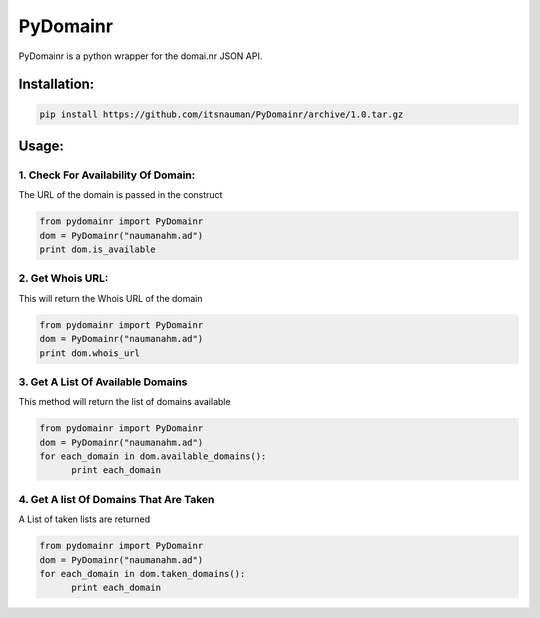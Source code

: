 **PyDomainr**
=============

PyDomainr is a python wrapper for the domai.nr JSON API.

Installation:
~~~~~~~~~~~~~

.. code:: python

    pip install https://github.com/itsnauman/PyDomainr/archive/1.0.tar.gz

Usage:
~~~~~~

1. Check For Availability Of Domain:
^^^^^^^^^^^^^^^^^^^^^^^^^^^^^^^^^^^^

The URL of the domain is passed in the construct

.. code:: python

    from pydomainr import PyDomainr
    dom = PyDomainr("naumanahm.ad")
    print dom.is_available

2. Get Whois URL:
^^^^^^^^^^^^^^^^^

This will return the Whois URL of the domain

.. code:: python

    from pydomainr import PyDomainr
    dom = PyDomainr("naumanahm.ad")
    print dom.whois_url

3. Get A List Of Available Domains
^^^^^^^^^^^^^^^^^^^^^^^^^^^^^^^^^^

This method will return the list of domains available

.. code:: python

    from pydomainr import PyDomainr
    dom = PyDomainr("naumanahm.ad")
    for each_domain in dom.available_domains():
          print each_domain

4. Get A list Of Domains That Are Taken
^^^^^^^^^^^^^^^^^^^^^^^^^^^^^^^^^^^^^^^

A List of taken lists are returned

.. code:: python

    from pydomainr import PyDomainr
    dom = PyDomainr("naumanahm.ad")
    for each_domain in dom.taken_domains():
          print each_domain
